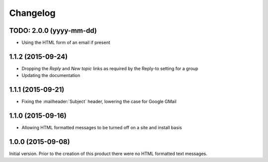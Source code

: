 Changelog
=========

TODO: 2.0.0 (yyyy-mm-dd)
------------------------

* Using the HTML form of an email if present

1.1.2 (2015-09-24)
------------------

* Dropping the *Reply* and *New topic* links as required by the
  Reply-to setting for a group
* Updating the documentation

1.1.1 (2015-09-21)
------------------

* Fixing the :mailheader:`Subject` header, lowering the case for
  Google GMail

1.1.0 (2015-09-16)
------------------

* Allowing HTML formatted messages to be turned off on a site and
  install basis

1.0.0 (2015-09-08)
------------------

Initial version. Prior to the creation of this product there were
no HTML formatted text messages.

..  LocalWords:  Changelog GitHub
